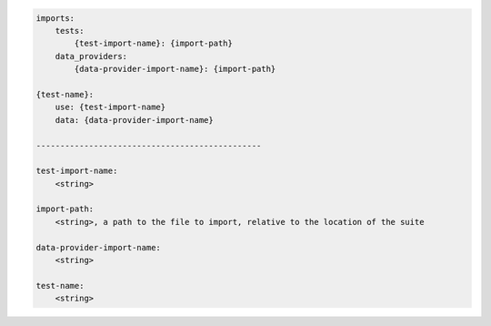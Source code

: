 .. code-block:: text

    imports:
        tests:
            {test-import-name}: {import-path}
        data_providers:
            {data-provider-import-name}: {import-path}

    {test-name}:
        use: {test-import-name}
        data: {data-provider-import-name}

    -----------------------------------------------

    test-import-name:
        <string>

    import-path:
        <string>, a path to the file to import, relative to the location of the suite

    data-provider-import-name:
        <string>

    test-name:
        <string>
